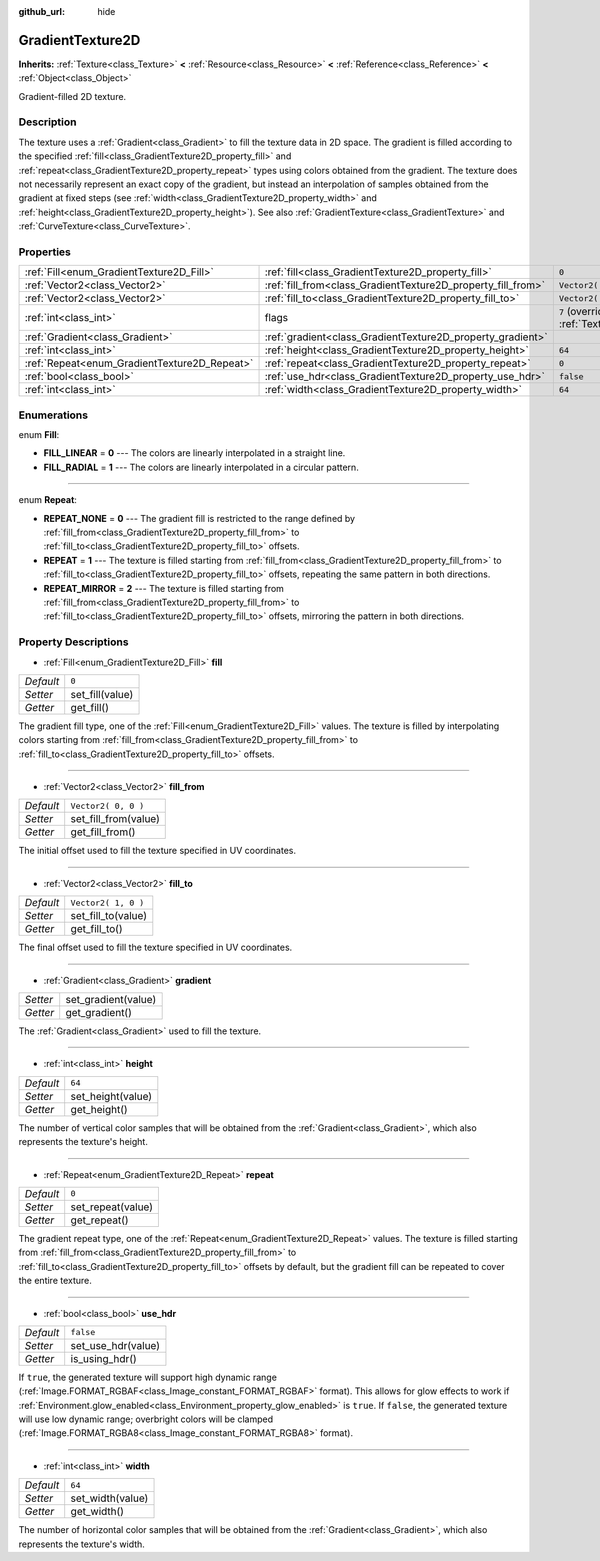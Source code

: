 :github_url: hide

.. DO NOT EDIT THIS FILE!!!
.. Generated automatically from GaaeExplorer engine sources.
.. Generator: https://github.com/godotengine/godot/tree/3.5/doc/tools/make_rst.py.
.. XML source: https://github.com/godotengine/godot/tree/3.5/doc/classes/GradientTexture2D.xml.

.. _class_GradientTexture2D:

GradientTexture2D
=================

**Inherits:** :ref:`Texture<class_Texture>` **<** :ref:`Resource<class_Resource>` **<** :ref:`Reference<class_Reference>` **<** :ref:`Object<class_Object>`

Gradient-filled 2D texture.

Description
-----------

The texture uses a :ref:`Gradient<class_Gradient>` to fill the texture data in 2D space. The gradient is filled according to the specified :ref:`fill<class_GradientTexture2D_property_fill>` and :ref:`repeat<class_GradientTexture2D_property_repeat>` types using colors obtained from the gradient. The texture does not necessarily represent an exact copy of the gradient, but instead an interpolation of samples obtained from the gradient at fixed steps (see :ref:`width<class_GradientTexture2D_property_width>` and :ref:`height<class_GradientTexture2D_property_height>`). See also :ref:`GradientTexture<class_GradientTexture>` and :ref:`CurveTexture<class_CurveTexture>`.

Properties
----------

+----------------------------------------------+--------------------------------------------------------------+----------------------------------------------------------------+
| :ref:`Fill<enum_GradientTexture2D_Fill>`     | :ref:`fill<class_GradientTexture2D_property_fill>`           | ``0``                                                          |
+----------------------------------------------+--------------------------------------------------------------+----------------------------------------------------------------+
| :ref:`Vector2<class_Vector2>`                | :ref:`fill_from<class_GradientTexture2D_property_fill_from>` | ``Vector2( 0, 0 )``                                            |
+----------------------------------------------+--------------------------------------------------------------+----------------------------------------------------------------+
| :ref:`Vector2<class_Vector2>`                | :ref:`fill_to<class_GradientTexture2D_property_fill_to>`     | ``Vector2( 1, 0 )``                                            |
+----------------------------------------------+--------------------------------------------------------------+----------------------------------------------------------------+
| :ref:`int<class_int>`                        | flags                                                        | ``7`` (overrides :ref:`Texture<class_Texture_property_flags>`) |
+----------------------------------------------+--------------------------------------------------------------+----------------------------------------------------------------+
| :ref:`Gradient<class_Gradient>`              | :ref:`gradient<class_GradientTexture2D_property_gradient>`   |                                                                |
+----------------------------------------------+--------------------------------------------------------------+----------------------------------------------------------------+
| :ref:`int<class_int>`                        | :ref:`height<class_GradientTexture2D_property_height>`       | ``64``                                                         |
+----------------------------------------------+--------------------------------------------------------------+----------------------------------------------------------------+
| :ref:`Repeat<enum_GradientTexture2D_Repeat>` | :ref:`repeat<class_GradientTexture2D_property_repeat>`       | ``0``                                                          |
+----------------------------------------------+--------------------------------------------------------------+----------------------------------------------------------------+
| :ref:`bool<class_bool>`                      | :ref:`use_hdr<class_GradientTexture2D_property_use_hdr>`     | ``false``                                                      |
+----------------------------------------------+--------------------------------------------------------------+----------------------------------------------------------------+
| :ref:`int<class_int>`                        | :ref:`width<class_GradientTexture2D_property_width>`         | ``64``                                                         |
+----------------------------------------------+--------------------------------------------------------------+----------------------------------------------------------------+

Enumerations
------------

.. _enum_GradientTexture2D_Fill:

.. _class_GradientTexture2D_constant_FILL_LINEAR:

.. _class_GradientTexture2D_constant_FILL_RADIAL:

enum **Fill**:

- **FILL_LINEAR** = **0** --- The colors are linearly interpolated in a straight line.

- **FILL_RADIAL** = **1** --- The colors are linearly interpolated in a circular pattern.

----

.. _enum_GradientTexture2D_Repeat:

.. _class_GradientTexture2D_constant_REPEAT_NONE:

.. _class_GradientTexture2D_constant_REPEAT:

.. _class_GradientTexture2D_constant_REPEAT_MIRROR:

enum **Repeat**:

- **REPEAT_NONE** = **0** --- The gradient fill is restricted to the range defined by :ref:`fill_from<class_GradientTexture2D_property_fill_from>` to :ref:`fill_to<class_GradientTexture2D_property_fill_to>` offsets.

- **REPEAT** = **1** --- The texture is filled starting from :ref:`fill_from<class_GradientTexture2D_property_fill_from>` to :ref:`fill_to<class_GradientTexture2D_property_fill_to>` offsets, repeating the same pattern in both directions.

- **REPEAT_MIRROR** = **2** --- The texture is filled starting from :ref:`fill_from<class_GradientTexture2D_property_fill_from>` to :ref:`fill_to<class_GradientTexture2D_property_fill_to>` offsets, mirroring the pattern in both directions.

Property Descriptions
---------------------

.. _class_GradientTexture2D_property_fill:

- :ref:`Fill<enum_GradientTexture2D_Fill>` **fill**

+-----------+-----------------+
| *Default* | ``0``           |
+-----------+-----------------+
| *Setter*  | set_fill(value) |
+-----------+-----------------+
| *Getter*  | get_fill()      |
+-----------+-----------------+

The gradient fill type, one of the :ref:`Fill<enum_GradientTexture2D_Fill>` values. The texture is filled by interpolating colors starting from :ref:`fill_from<class_GradientTexture2D_property_fill_from>` to :ref:`fill_to<class_GradientTexture2D_property_fill_to>` offsets.

----

.. _class_GradientTexture2D_property_fill_from:

- :ref:`Vector2<class_Vector2>` **fill_from**

+-----------+----------------------+
| *Default* | ``Vector2( 0, 0 )``  |
+-----------+----------------------+
| *Setter*  | set_fill_from(value) |
+-----------+----------------------+
| *Getter*  | get_fill_from()      |
+-----------+----------------------+

The initial offset used to fill the texture specified in UV coordinates.

----

.. _class_GradientTexture2D_property_fill_to:

- :ref:`Vector2<class_Vector2>` **fill_to**

+-----------+---------------------+
| *Default* | ``Vector2( 1, 0 )`` |
+-----------+---------------------+
| *Setter*  | set_fill_to(value)  |
+-----------+---------------------+
| *Getter*  | get_fill_to()       |
+-----------+---------------------+

The final offset used to fill the texture specified in UV coordinates.

----

.. _class_GradientTexture2D_property_gradient:

- :ref:`Gradient<class_Gradient>` **gradient**

+----------+---------------------+
| *Setter* | set_gradient(value) |
+----------+---------------------+
| *Getter* | get_gradient()      |
+----------+---------------------+

The :ref:`Gradient<class_Gradient>` used to fill the texture.

----

.. _class_GradientTexture2D_property_height:

- :ref:`int<class_int>` **height**

+-----------+-------------------+
| *Default* | ``64``            |
+-----------+-------------------+
| *Setter*  | set_height(value) |
+-----------+-------------------+
| *Getter*  | get_height()      |
+-----------+-------------------+

The number of vertical color samples that will be obtained from the :ref:`Gradient<class_Gradient>`, which also represents the texture's height.

----

.. _class_GradientTexture2D_property_repeat:

- :ref:`Repeat<enum_GradientTexture2D_Repeat>` **repeat**

+-----------+-------------------+
| *Default* | ``0``             |
+-----------+-------------------+
| *Setter*  | set_repeat(value) |
+-----------+-------------------+
| *Getter*  | get_repeat()      |
+-----------+-------------------+

The gradient repeat type, one of the :ref:`Repeat<enum_GradientTexture2D_Repeat>` values. The texture is filled starting from :ref:`fill_from<class_GradientTexture2D_property_fill_from>` to :ref:`fill_to<class_GradientTexture2D_property_fill_to>` offsets by default, but the gradient fill can be repeated to cover the entire texture.

----

.. _class_GradientTexture2D_property_use_hdr:

- :ref:`bool<class_bool>` **use_hdr**

+-----------+--------------------+
| *Default* | ``false``          |
+-----------+--------------------+
| *Setter*  | set_use_hdr(value) |
+-----------+--------------------+
| *Getter*  | is_using_hdr()     |
+-----------+--------------------+

If ``true``, the generated texture will support high dynamic range (:ref:`Image.FORMAT_RGBAF<class_Image_constant_FORMAT_RGBAF>` format). This allows for glow effects to work if :ref:`Environment.glow_enabled<class_Environment_property_glow_enabled>` is ``true``. If ``false``, the generated texture will use low dynamic range; overbright colors will be clamped (:ref:`Image.FORMAT_RGBA8<class_Image_constant_FORMAT_RGBA8>` format).

----

.. _class_GradientTexture2D_property_width:

- :ref:`int<class_int>` **width**

+-----------+------------------+
| *Default* | ``64``           |
+-----------+------------------+
| *Setter*  | set_width(value) |
+-----------+------------------+
| *Getter*  | get_width()      |
+-----------+------------------+

The number of horizontal color samples that will be obtained from the :ref:`Gradient<class_Gradient>`, which also represents the texture's width.

.. |virtual| replace:: :abbr:`virtual (This method should typically be overridden by the user to have any effect.)`
.. |const| replace:: :abbr:`const (This method has no side effects. It doesn't modify any of the instance's member variables.)`
.. |vararg| replace:: :abbr:`vararg (This method accepts any number of arguments after the ones described here.)`
